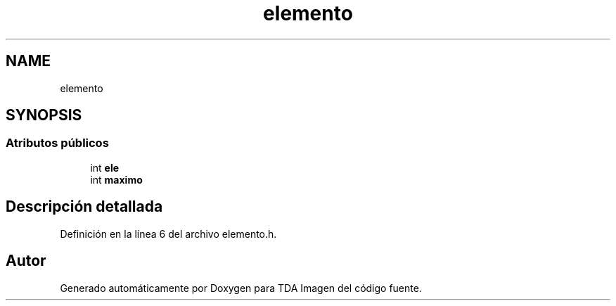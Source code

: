 .TH "elemento" 3 "Domingo, 6 de Diciembre de 2020" "TDA Imagen" \" -*- nroff -*-
.ad l
.nh
.SH NAME
elemento
.SH SYNOPSIS
.br
.PP
.SS "Atributos públicos"

.in +1c
.ti -1c
.RI "int \fBele\fP"
.br
.ti -1c
.RI "int \fBmaximo\fP"
.br
.in -1c
.SH "Descripción detallada"
.PP 
Definición en la línea 6 del archivo elemento\&.h\&.

.SH "Autor"
.PP 
Generado automáticamente por Doxygen para TDA Imagen del código fuente\&.
